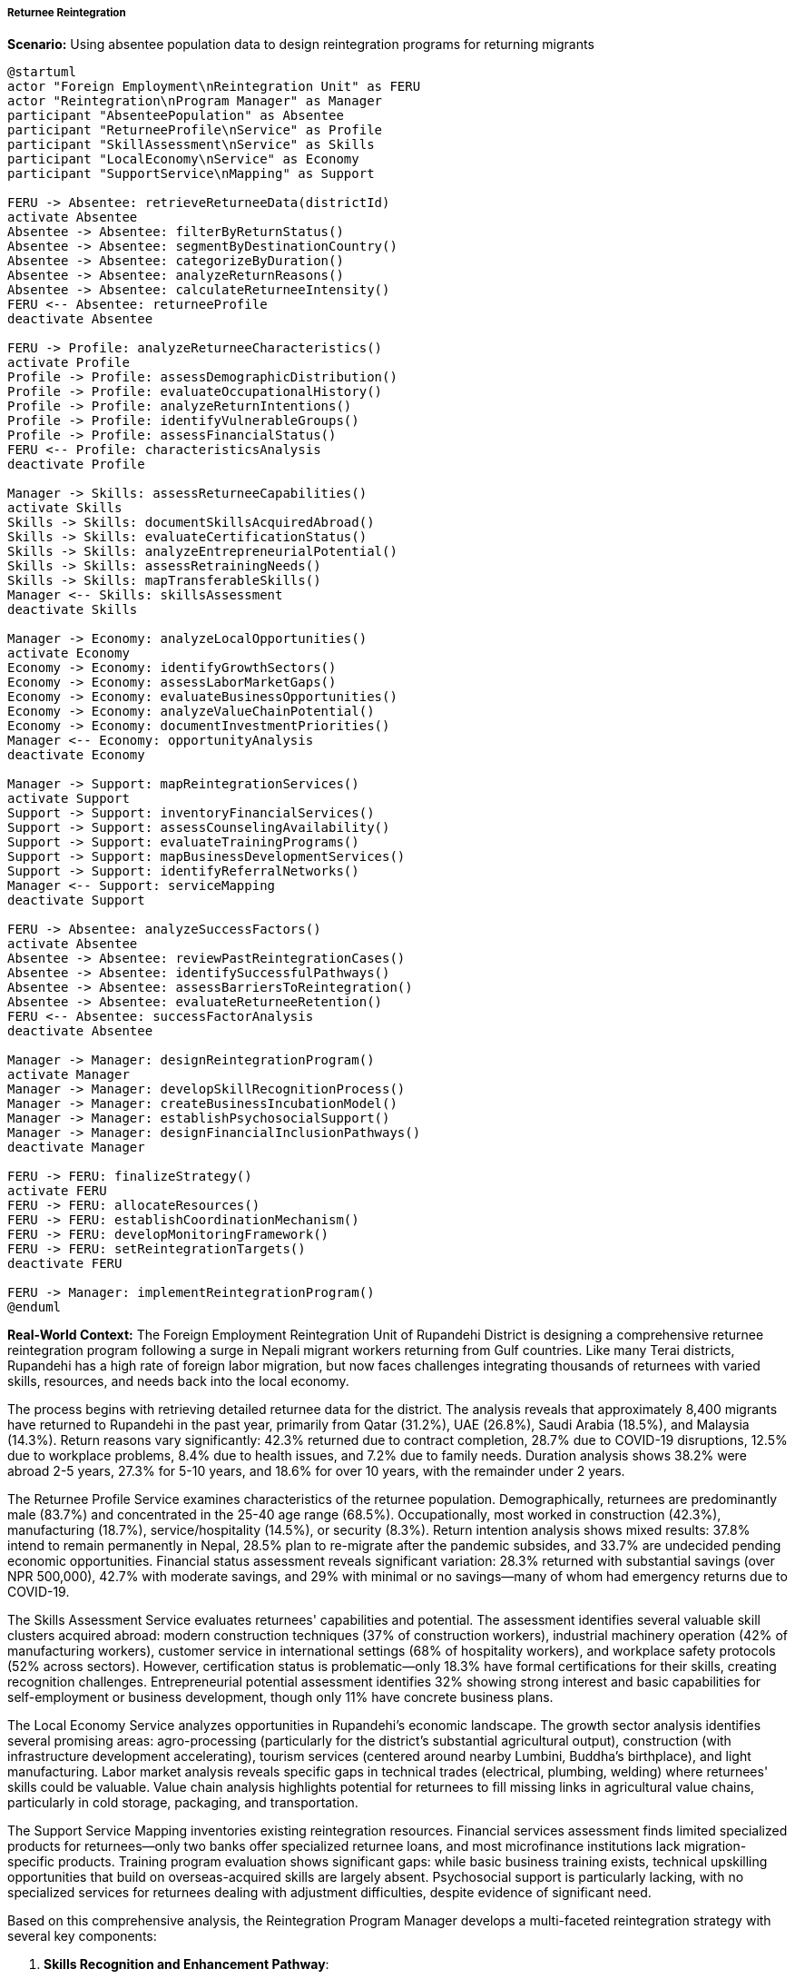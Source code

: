 ===== Returnee Reintegration

*Scenario:* Using absentee population data to design reintegration programs for returning migrants

[plantuml]
----
@startuml
actor "Foreign Employment\nReintegration Unit" as FERU
actor "Reintegration\nProgram Manager" as Manager
participant "AbsenteePopulation" as Absentee
participant "ReturneeProfile\nService" as Profile
participant "SkillAssessment\nService" as Skills
participant "LocalEconomy\nService" as Economy
participant "SupportService\nMapping" as Support

FERU -> Absentee: retrieveReturneeData(districtId)
activate Absentee
Absentee -> Absentee: filterByReturnStatus()
Absentee -> Absentee: segmentByDestinationCountry()
Absentee -> Absentee: categorizeByDuration()
Absentee -> Absentee: analyzeReturnReasons()
Absentee -> Absentee: calculateReturneeIntensity()
FERU <-- Absentee: returneeProfile
deactivate Absentee

FERU -> Profile: analyzeReturneeCharacteristics()
activate Profile
Profile -> Profile: assessDemographicDistribution()
Profile -> Profile: evaluateOccupationalHistory()
Profile -> Profile: analyzeReturnIntentions()
Profile -> Profile: identifyVulnerableGroups()
Profile -> Profile: assessFinancialStatus()
FERU <-- Profile: characteristicsAnalysis
deactivate Profile

Manager -> Skills: assessReturneeCapabilities()
activate Skills
Skills -> Skills: documentSkillsAcquiredAbroad()
Skills -> Skills: evaluateCertificationStatus()
Skills -> Skills: analyzeEntrepreneurialPotential()
Skills -> Skills: assessRetrainingNeeds()
Skills -> Skills: mapTransferableSkills()
Manager <-- Skills: skillsAssessment
deactivate Skills

Manager -> Economy: analyzeLocalOpportunities()
activate Economy
Economy -> Economy: identifyGrowthSectors()
Economy -> Economy: assessLaborMarketGaps()
Economy -> Economy: evaluateBusinessOpportunities()
Economy -> Economy: analyzeValueChainPotential()
Economy -> Economy: documentInvestmentPriorities()
Manager <-- Economy: opportunityAnalysis
deactivate Economy

Manager -> Support: mapReintegrationServices()
activate Support
Support -> Support: inventoryFinancialServices()
Support -> Support: assessCounselingAvailability()
Support -> Support: evaluateTrainingPrograms()
Support -> Support: mapBusinessDevelopmentServices()
Support -> Support: identifyReferralNetworks()
Manager <-- Support: serviceMapping
deactivate Support

FERU -> Absentee: analyzeSuccessFactors()
activate Absentee
Absentee -> Absentee: reviewPastReintegrationCases()
Absentee -> Absentee: identifySuccessfulPathways()
Absentee -> Absentee: assessBarriersToReintegration()
Absentee -> Absentee: evaluateReturneeRetention()
FERU <-- Absentee: successFactorAnalysis
deactivate Absentee

Manager -> Manager: designReintegrationProgram()
activate Manager
Manager -> Manager: developSkillRecognitionProcess()
Manager -> Manager: createBusinessIncubationModel()
Manager -> Manager: establishPsychosocialSupport()
Manager -> Manager: designFinancialInclusionPathways()
deactivate Manager

FERU -> FERU: finalizeStrategy()
activate FERU
FERU -> FERU: allocateResources()
FERU -> FERU: establishCoordinationMechanism()
FERU -> FERU: developMonitoringFramework()
FERU -> FERU: setReintegrationTargets()
deactivate FERU

FERU -> Manager: implementReintegrationProgram()
@enduml
----

*Real-World Context:*
The Foreign Employment Reintegration Unit of Rupandehi District is designing a comprehensive returnee reintegration program following a surge in Nepali migrant workers returning from Gulf countries. Like many Terai districts, Rupandehi has a high rate of foreign labor migration, but now faces challenges integrating thousands of returnees with varied skills, resources, and needs back into the local economy.

The process begins with retrieving detailed returnee data for the district. The analysis reveals that approximately 8,400 migrants have returned to Rupandehi in the past year, primarily from Qatar (31.2%), UAE (26.8%), Saudi Arabia (18.5%), and Malaysia (14.3%). Return reasons vary significantly: 42.3% returned due to contract completion, 28.7% due to COVID-19 disruptions, 12.5% due to workplace problems, 8.4% due to health issues, and 7.2% due to family needs. Duration analysis shows 38.2% were abroad 2-5 years, 27.3% for 5-10 years, and 18.6% for over 10 years, with the remainder under 2 years.

The Returnee Profile Service examines characteristics of the returnee population. Demographically, returnees are predominantly male (83.7%) and concentrated in the 25-40 age range (68.5%). Occupationally, most worked in construction (42.3%), manufacturing (18.7%), service/hospitality (14.5%), or security (8.3%). Return intention analysis shows mixed results: 37.8% intend to remain permanently in Nepal, 28.5% plan to re-migrate after the pandemic subsides, and 33.7% are undecided pending economic opportunities. Financial status assessment reveals significant variation: 28.3% returned with substantial savings (over NPR 500,000), 42.7% with moderate savings, and 29% with minimal or no savings—many of whom had emergency returns due to COVID-19.

The Skills Assessment Service evaluates returnees' capabilities and potential. The assessment identifies several valuable skill clusters acquired abroad: modern construction techniques (37% of construction workers), industrial machinery operation (42% of manufacturing workers), customer service in international settings (68% of hospitality workers), and workplace safety protocols (52% across sectors). However, certification status is problematic—only 18.3% have formal certifications for their skills, creating recognition challenges. Entrepreneurial potential assessment identifies 32% showing strong interest and basic capabilities for self-employment or business development, though only 11% have concrete business plans.

The Local Economy Service analyzes opportunities in Rupandehi's economic landscape. The growth sector analysis identifies several promising areas: agro-processing (particularly for the district's substantial agricultural output), construction (with infrastructure development accelerating), tourism services (centered around nearby Lumbini, Buddha's birthplace), and light manufacturing. Labor market analysis reveals specific gaps in technical trades (electrical, plumbing, welding) where returnees' skills could be valuable. Value chain analysis highlights potential for returnees to fill missing links in agricultural value chains, particularly in cold storage, packaging, and transportation.

The Support Service Mapping inventories existing reintegration resources. Financial services assessment finds limited specialized products for returnees—only two banks offer specialized returnee loans, and most microfinance institutions lack migration-specific products. Training program evaluation shows significant gaps: while basic business training exists, technical upskilling opportunities that build on overseas-acquired skills are largely absent. Psychosocial support is particularly lacking, with no specialized services for returnees dealing with adjustment difficulties, despite evidence of significant need.

Based on this comprehensive analysis, the Reintegration Program Manager develops a multi-faceted reintegration strategy with several key components:

1. **Skills Recognition and Enhancement Pathway**:
   - Development of a skills assessment and certification program that formally recognizes capabilities acquired abroad
   - Partnership with the Council for Technical Education and Vocational Training (CTEVT) to create accelerated certification paths in priority sectors
   - Supplementary training modules that bridge gaps between overseas experience and local market requirements
   - Special focus on construction safety standards and modern building techniques learned in Gulf countries

2. **Entrepreneurship Development Program**:
   - Tiered entrepreneurship support based on returnee readiness assessment
   - Business incubation center specifically for returnee entrepreneurs, with 6-month structured support program
   - Specialized agricultural entrepreneurship track linking returnees to existing agricultural extension services
   - Matching grant program that leverages returnees' savings for business investment through partial matching
   - Peer mentoring component pairing new returnees with successfully established earlier returnees

3. **Financial Reintegration Services**:
   - Collaboration with local financial institutions to develop returnee-specific products
   - Financial literacy program tailored to returnees' investment and business needs
   - Remittance-to-investment transition assistance for families receiving remittances who now need income alternatives
   - Debt restructuring support for returnees who financed migration through loans
   - Specialized support for emergency returnees with financial vulnerability

4. **Psychosocial Support Network**:
   - Community-based reintegration groups providing peer support and information exchange
   - Professional counseling services for returnees experiencing adjustment difficulties
   - Family reintegration programs addressing tensions from prolonged separation
   - Special support for returnees dealing with exploitation or trauma experiences
   - Health screening and referral services for returnees with health issues acquired abroad

The Foreign Employment Reintegration Unit establishes clear success metrics: support at least 65% of returnees through program components, achieve self-employment or employment for at least 50% of participants within one year, reduce re-migration due to lack of opportunity by 30%, and ensure that at least 80% of returnees accessing financial services successfully utilize them for productive purposes.

The approach recognizes that returnee reintegration is not merely about employment, but about leveraging migration-acquired capital (financial, human, social) for sustainable livelihoods while addressing the complex social dimensions of return after years abroad.

===== Special Considerations for Nepal's Returnee Context

The returnee reintegration strategy incorporates several considerations specific to Nepal's context:

1. **Caste/Ethnicity Dimensions**: Reintegration support is designed with awareness of how caste and ethnicity influence both migration experiences and return options, with particular attention to historically marginalized communities.

2. **Diverse Migration Corridors**: Support programs are differentiated based on return destination, recognizing that returnees from Gulf countries, Malaysia, and India have substantially different experiences, skills, and needs.

3. **Remittance Dependency Transition**: Programs address the challenging transition from remittance-dependent household economies to sustainable local livelihoods, particularly important in Terai districts where remittances often comprise over 30% of household income.

4. **Ecological Zone Adaptation**: Strategies are tailored to Rupandehi's Terai (plains) context, with its agricultural potential, proximity to the Indian border, and specific climate conditions, which differ significantly from hill and mountain region requirements.

5. **Cross-Border Dynamics**: The program acknowledges the reality of Rupandehi's proximity to India and the potential for cross-border livelihood strategies as an alternative to long-distance international migration.

By incorporating these contextual factors, absentee population data becomes a powerful tool for designing reintegration programs that address the specific challenges faced by returnees in Nepal's diverse geographic and social landscape.

===== COVID-19 Impact Considerations

The Rupandehi reintegration strategy specifically addresses the unprecedented COVID-19 return surge with several targeted components:

1. **Emergency Returnee Support**: Fast-track assistance for COVID-19 emergency returnees who came back with depleted resources and often face immediate financial crises

2. **Health Integration**: Coordination with health authorities for returnees from heavily affected countries, combining COVID-19 protocols with general health assessments after years abroad

3. **Industry Transition Support**: Specialized assistance for returnees from sectors devastated by the pandemic (tourism, hospitality) who need to transition to more viable sectors

4. **Opportunity Mapping**: Regular updating of opportunity analysis to track which sectors are recovering and which remain depressed as the pandemic and economic recovery evolve

5. **Digital Adaptation**: Enhancement of digital skills for returnees to access emerging remote work opportunities and navigate an increasingly digital economic landscape

These pandemic-specific elements acknowledge the unique challenges of reintegrating during a global economic disruption, when traditional reintegration pathways may be constrained by overall economic conditions.

===== Trauma-Informed Return Support

An important component of the Rupandehi program is its trauma-informed approach to returnee support, recognizing that many migrants experience difficult conditions abroad:

1. **Exploitation Recovery**: Specialized support for returnees who experienced labor exploitation, contract substitution, or abuse, with appropriate legal assistance and recovery services

2. **Identity Reclamation**: Support for the psychological process of reclaiming Nepali identity after years of living as a foreign worker, often in environments with different social values and structures

3. **Community Reacceptance**: Facilitation of community acceptance for returnees who may face stigma, particularly those returning prematurely or without the expected financial success

4. **Family Reunification**: Support for rebuilding family bonds after prolonged separation, addressing issues like parental reconnection with children or spousal relationship recalibration

5. **Status Transition**: Assistance navigating the transition from being primary breadwinners abroad to potentially different economic roles upon return

This trauma-informed dimension recognizes that successful reintegration is not merely economic but involves complex psychological and social processes of re-establishing place and identity within families and communities after the significant life experience of labor migration.

